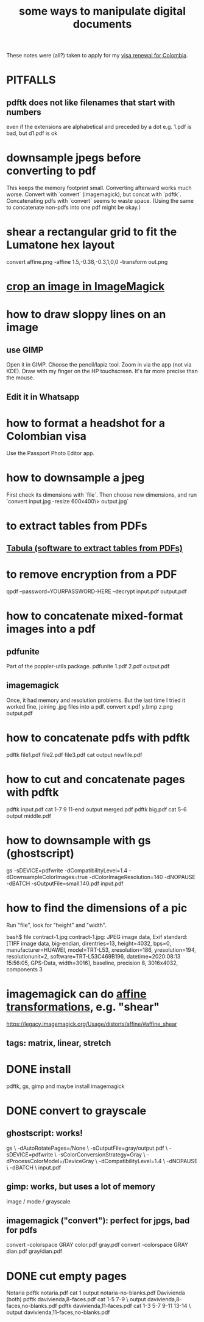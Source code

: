 :PROPERTIES:
:ID:       082cfa49-50e3-4332-9072-282b65aad5eb
:ROAM_ALIASES: "image manipulation" "digital image manipulation" "pdf manipulation" "png manipulation" "jpg manipulation" "jpeg manipulation"
:END:
#+title: some ways to manipulate digital documents
These notes were (all?) taken to apply for my [[id:fb125111-a65d-4aee-ac47-918b55572a97][visa renewal for Colombia]].
* PITFALLS
** pdftk does not like filenames that start with numbers
   even if the extensions are alphabetical and preceded by a dot
   e.g. 1.pdf is bad, but d1.pdf is ok
* downsample jpegs *before* converting to pdf
This keeps the memory footprint small.
Converting afterward works much worse.
Convert with `convert` (imagemagick), but concat with `pdftk`.
  Concatenating pdfs with `convert` seems to waste space.
  (Using the same to concatenate non-pdfs into one pdf might be okay.)
* shear a rectangular grid to fit the Lumatone hex layout
  :PROPERTIES:
  :ID:       68b3f341-f369-4b6f-841a-b77c37715a86
  :END:
  convert affine.png -affine 1.5,-0.38,-0.3,1,0,0 -transform out.png
* [[id:514ef602-a034-4bfb-b9dc-f09de9adb639][crop an image in ImageMagick]]
* how to draw sloppy lines on an image
** use GIMP
   Open it in GIMP.
   Choose the pencil/lapiz tool.
   Zoom in via the app (not via KDE).
   Draw with my finger on the HP touchscreen.
    It's far more precise than the mouse.
** Edit it in Whatsapp
* how to format a headshot for a Colombian visa
  :PROPERTIES:
  :ID:       53bb194e-7b52-48ad-91a8-1621010c4462
  :END:
  Use the Passport Photo Editor app.
* how to downsample a jpeg
  First check its dimensions with `file`.
  Then choose new dimensions, and run
  `convert input.jpg -resize 600x400\> output.jpg`
* to extract tables from PDFs
** [[id:6f854ffc-8eb8-4ac8-823c-fd8b61f90562][Tabula (software to extract tables from PDFs)]]
* to remove encryption from a PDF
  qpdf --password=YOURPASSWORD-HERE --decrypt input.pdf output.pdf
* how to concatenate mixed-format images into a pdf
** pdfunite
   Part of the poppler-utils package.
   pdfunite 1.pdf 2.pdf output.pdf
** imagemagick
   Once, it had memory and resolution problems.
   But the last time I tried it worked fine,
   joining .jpg files into a pdf.
   convert x.pdf y.bmp z.png output.pdf
* how to concatenate pdfs with pdftk
  pdftk file1.pdf file2.pdf file3.pdf cat output newfile.pdf
* how to cut and concatenate pages with pdftk
  pdftk input.pdf cat 1-7 9 11-end output merged.pdf
  pdftk big.pdf cat 5-6 output middle.pdf
* how to downsample with gs (ghostscript)
# This downsamples a color image:
gs -sDEVICE=pdfwrite -dCompatibilityLevel=1.4 -dDownsampleColorImages=true -dColorImageResolution=140 -dNOPAUSE  -dBATCH -sOutputFile=small.140.pdf input.pdf
* how to find the dimensions of a pic
Run "file", look for "height" and "width".

bash$ file contract-1.jpg
contract-1.jpg: JPEG image data, Exif standard: [TIFF image data, big-endian, direntries=13, height=4032, bps=0, manufacturer=HUAWEI, model=TRT-L53, xresolution=186, yresolution=194, resolutionunit=2, software=TRT-L53C469B196, datetime=2020:08:13 15:56:05, GPS-Data, width=3016], baseline, precision 8, 3016x4032, components 3
* imagemagick can do [[id:81e38b09-22f1-4ad5-8e16-efad524284db][affine transformations]], e.g. "shear"
  https://legacy.imagemagick.org/Usage/distorts/affine/#affine_shear
** tags: matrix, linear, stretch
* DONE install
pdftk, gs, gimp
and maybe install imagemagick
* DONE convert to grayscale
** ghostscript: works!
gs \
 -dAutoRotatePages=/None \
 -sOutputFile=gray/output.pdf \
 -sDEVICE=pdfwrite \
 -sColorConversionStrategy=Gray \
 -dProcessColorModel=/DeviceGray \
 -dCompatibilityLevel=1.4 \
 -dNOPAUSE \
 -dBATCH \
 input.pdf
** gimp: works, but uses a lot of memory
image / mode / grayscale
** imagemagick ("convert"): perfect for jpgs, bad for pdfs
convert -colorspace GRAY color.pdf gray.pdf
convert -colorspace GRAY dian.pdf gray/dian.pdf
* DONE cut empty pages
Notaria
  pdftk notaria.pdf cat 1 output notaria-no-blanks.pdf
Davivienda (both)
  pdftk davivienda,8-faces.pdf cat 1-5 7-9 \
    output davivienda,8-faces,no-blanks.pdf
  pdftk davivienda,11-faces.pdf cat 1-3 5-7 9-11 13-14 \
    output davivienda,11-faces,no-blanks.pdf
